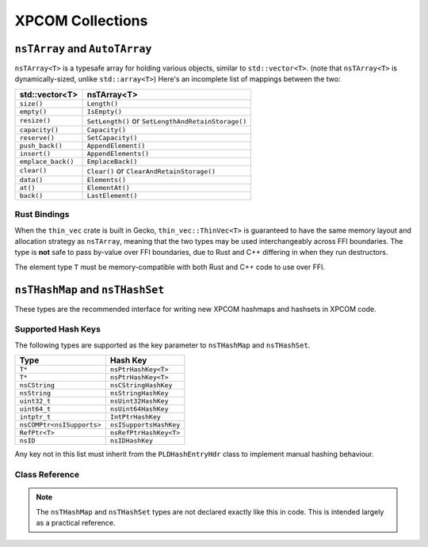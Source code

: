 XPCOM Collections
=================

``nsTArray`` and ``AutoTArray``
-------------------------------

``nsTArray<T>`` is a typesafe array for holding various objects, similar to ``std::vector<T>``. (note that
``nsTArray<T>`` is dynamically-sized, unlike ``std::array<T>``) Here's an
incomplete list of mappings between the two:

================== ==================================================
std::vector<T>     nsTArray<T>
================== ==================================================
``size()``         ``Length()``
``empty()``        ``IsEmpty()``
``resize()``       ``SetLength()`` or ``SetLengthAndRetainStorage()``
``capacity()``     ``Capacity()``
``reserve()``      ``SetCapacity()``
``push_back()``    ``AppendElement()``
``insert()``       ``AppendElements()``
``emplace_back()`` ``EmplaceBack()``
``clear()``        ``Clear()`` or ``ClearAndRetainStorage()``
``data()``         ``Elements()``
``at()``           ``ElementAt()``
``back()``         ``LastElement()``
================== ==================================================

Rust Bindings
~~~~~~~~~~~~~

When the ``thin_vec`` crate is built in Gecko, ``thin_vec::ThinVec<T>`` is
guaranteed to have the same memory layout and allocation strategy as
``nsTArray``, meaning that the two types may be used interchangeably across
FFI boundaries. The type is **not** safe to pass by-value over FFI
boundaries, due to Rust and C++ differing in when they run destructors.

The element type ``T`` must be memory-compatible with both Rust and C++ code
to use over FFI.

``nsTHashMap`` and ``nsTHashSet``
---------------------------------

These types are the recommended interface for writing new XPCOM hashmaps and
hashsets in XPCOM code.

Supported Hash Keys
~~~~~~~~~~~~~~~~~~~

The following types are supported as the key parameter to ``nsTHashMap`` and
``nsTHashSet``.

========================== ======================
Type                       Hash Key
========================== ======================
``T*``                     ``nsPtrHashKey<T>``
``T*``                     ``nsPtrHashKey<T>``
``nsCString``              ``nsCStringHashKey``
``nsString``               ``nsStringHashKey``
``uint32_t``               ``nsUint32HashKey``
``uint64_t``               ``nsUint64HashKey``
``intptr_t``               ``IntPtrHashKey``
``nsCOMPtr<nsISupports>``  ``nsISupportsHashKey``
``RefPtr<T>``              ``nsRefPtrHashKey<T>``
``nsID``                   ``nsIDHashKey``
========================== ======================

Any key not in this list must inherit from the ``PLDHashEntryHdr`` class to
implement manual hashing behaviour.

Class Reference
~~~~~~~~~~~~~~~

.. note::

    The ``nsTHashMap`` and ``nsTHashSet`` types are not declared exactly like
    this in code. This is intended largely as a practical reference.

.. cpp:class:: template<K, V> nsTHashMap<K, V>

    The ``nsTHashMap<K, V>`` class is currently defined as a thin type alias
    around ``nsBaseHashtable``. See the methods defined on that class for
    more detailed documentation.

    https://searchfox.org/mozilla-central/source/xpcom/ds/nsBaseHashtable.h

    .. cpp:function:: uint32_t Count() const

    .. cpp:function:: bool IsEmpty() const

    .. cpp:function:: bool Get(KeyType aKey, V* aData) const

        Get the value, returning a flag indicating the presence of the entry
        in the table.

    .. cpp:function:: V Get(KeyType aKey) const

        Get the value, returning a default-initialized object if the entry is
        not present in the table.

    .. cpp:function:: Maybe<V> MaybeGet(KeyType aKey) const

        Get the value, returning Nothing if the entry is not present in the table.

    .. cpp:function:: V& LookupOrInsert(KeyType aKey, Args&&... aArgs) const

    .. cpp:function:: V& LookupOrInsertWith(KeyType aKey, F&& aFunc) const

.. cpp:class:: template<K> nsTHashSet<K>

    The ``nsTHashSet<K>`` class is currently defined as a thin type alias
    around ``nsTBaseHashSet``. See the methods defined on that class for
    more detailed documentation.

    https://searchfox.org/mozilla-central/source/xpcom/ds/nsTHashSet.h
